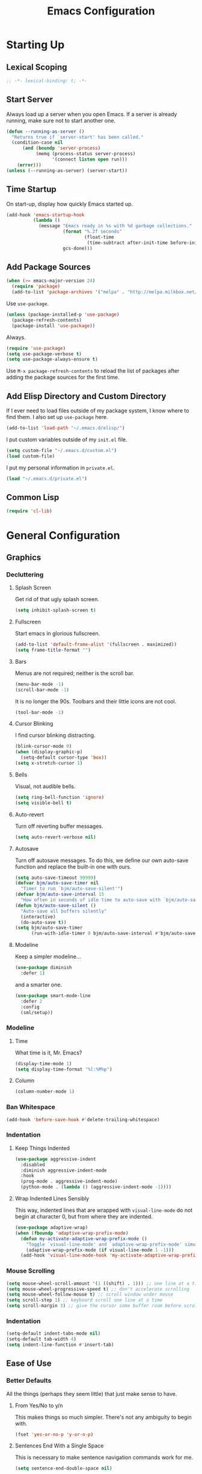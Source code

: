 #+TITLE: Emacs Configuration
#+PROPERTY: header-args :results silent
* Starting Up
** Lexical Scoping
#+BEGIN_SRC emacs-lisp
;; -*- lexical-binding: t; -*-
#+END_SRC
** Start Server
Always load up a server when you open Emacs. If a server is already running,
make sure not to start another one.
#+BEGIN_SRC emacs-lisp
(defun --running-as-server ()
  "Returns true if `server-start' has been called."
  (condition-case nil
      (and (boundp 'server-process)
           (memq (process-status server-process)
                 '(connect listen open run)))
    (error)))
(unless (--running-as-server) (server-start))
#+END_SRC
** Time Startup
On start-up, display how quickly Emacs started up.
#+BEGIN_SRC emacs-lisp
(add-hook 'emacs-startup-hook
          (lambda ()
            (message "Emacs ready in %s with %d garbage collections."
                     (format "%.2f seconds"
                             (float-time
                              (time-subtract after-init-time before-init-time)))
                     gcs-done)))
#+END_SRC
** Add Package Sources
#+BEGIN_SRC emacs-lisp
(when (>= emacs-major-version 24)
  (require 'package)
  (add-to-list 'package-archives '("melpa" . "http://melpa.milkbox.net/packages/") t))
#+END_SRC
Use ~use-package~.
#+BEGIN_SRC emacs-lisp
(unless (package-installed-p 'use-package)
  (package-refresh-contents)
  (package-install 'use-package))
#+END_SRC
Always.
#+BEGIN_SRC emacs-lisp
(require 'use-package)
(setq use-package-verbose t)
(setq use-package-always-ensure t)
#+END_SRC
Use ~M-x package-refresh-contents~ to reload the list of packages after adding the package sources for the first time.
** Add Elisp Directory and Custom Directory
If I ever need to load files outside of my package system, I know where to find
them. I also set up ~use-package~ here.
#+BEGIN_SRC emacs-lisp
(add-to-list 'load-path "~/.emacs.d/elisp/")
#+END_SRC
I put custom variables outside of my =init.el= file.
#+BEGIN_SRC emacs-lisp
(setq custom-file "~/.emacs.d/custom.el")
(load custom-file)
#+END_SRC
I put my personal information in =private.el=.
#+BEGIN_SRC emacs-lisp
(load "~/.emacs.d/private.el")
#+END_SRC
** Common Lisp
#+BEGIN_SRC emacs-lisp
(require 'cl-lib)
#+END_SRC
* General Configuration
** Graphics
*** Decluttering
**** Splash Screen
Get rid of that ugly splash screen.
#+BEGIN_SRC emacs-lisp
(setq inhibit-splash-screen t)
#+END_SRC
**** Fullscreen
Start emacs in glorious fullscreen.
#+BEGIN_SRC emacs-lisp
(add-to-list 'default-frame-alist '(fullscreen . maximized))
(setq frame-title-format "")
#+END_SRC
**** Bars
Menus are not required; neither is the scroll bar.
#+BEGIN_SRC emacs-lisp
(menu-bar-mode -1)
(scroll-bar-mode -1)
#+END_SRC
It is no longer the 90s. Toolbars and their little icons are not cool.
#+BEGIN_SRC emacs-lisp
(tool-bar-mode -1)
#+END_SRC
**** Cursor Blinking
I find cursor blinking distracting.
#+BEGIN_SRC emacs-lisp
(blink-cursor-mode 0)
(when (display-graphic-p)
  (setq-default cursor-type 'box))
(setq x-stretch-cursor 1)
#+END_SRC
**** Bells
Visual, not audible bells.
#+BEGIN_SRC emacs-lisp
(setq ring-bell-function 'ignore)
(setq visible-bell t)
#+END_SRC
**** Auto-revert
Turn off reverting buffer messages.
#+BEGIN_SRC emacs-lisp
(setq auto-revert-verbose nil)
#+END_SRC
**** Autosave
Turn off autosave messages. To do this, we define our own auto-save function and
replace the built-in one with ours.
#+BEGIN_SRC emacs-lisp
(setq auto-save-timeout 99999)
(defvar bjm/auto-save-timer nil
  "Timer to run `bjm/auto-save-silent'")
(defvar bjm/auto-save-interval 15
  "How often in seconds of idle time to auto-save with `bjm/auto-save-silent'")
(defun bjm/auto-save-silent ()
  "Auto-save all buffers silently"
  (interactive)
  (do-auto-save t))
(setq bjm/auto-save-timer
      (run-with-idle-timer 0 bjm/auto-save-interval #'bjm/auto-save-silent))
#+END_SRC
**** Modeline
Keep a simpler modeline...
#+BEGIN_SRC emacs-lisp
(use-package diminish
  :defer 1)
#+END_SRC
and a smarter one.
#+BEGIN_SRC emacs-lisp
(use-package smart-mode-line
  :defer 2
  :config
  (sml/setup))
#+END_SRC
*** Modeline
**** Time
What time is it, Mr. Emacs?
#+BEGIN_SRC emacs-lisp
(display-time-mode 1)
(setq display-time-format "%l:%M%p")
#+END_SRC
**** Column
#+BEGIN_SRC emacs-lisp
(column-number-mode 1)
#+END_SRC
*** Ban Whitespace
#+BEGIN_SRC emacs-lisp
(add-hook 'before-save-hook #'delete-trailing-whitespace)
#+END_SRC
*** Indentation
**** Keep Things Indented
#+BEGIN_SRC emacs-lisp
(use-package aggressive-indent
  :disabled
  :diminish aggressive-indent-mode
  :hook
  (prog-mode . aggressive-indent-mode)
  (python-mode . (lambda () (aggressive-indent-mode -1))))
#+END_SRC
**** Wrap Indented Lines Sensibly
This way, indented lines that are wrapped with ~visual-line-mode~ do not begin at character 0, but from where they are indented.
#+BEGIN_SRC emacs-lisp
(use-package adaptive-wrap)
(when (fboundp 'adaptive-wrap-prefix-mode)
  (defun my-activate-adaptive-wrap-prefix-mode ()
    "Toggle `visual-line-mode' and `adaptive-wrap-prefix-mode' simultaneously."
    (adaptive-wrap-prefix-mode (if visual-line-mode 1 -1)))
  (add-hook 'visual-line-mode-hook 'my-activate-adaptive-wrap-prefix-mode))
#+END_SRC
*** Mouse Scrolling
#+BEGIN_SRC emacs-lisp
(setq mouse-wheel-scroll-amount '(1 ((shift) . 1))) ;; one line at a time
(setq mouse-wheel-progressive-speed t) ;; don't accelerate scrolling
(setq mouse-wheel-follow-mouse t) ;; scroll window under mouse
(setq scroll-step 1) ;; keyboard scroll one line at a time
(setq scroll-margin 3) ;; give the cursor some buffer room before scrolling window
#+END_SRC
*** Indentation
#+BEGIN_SRC emacs-lisp
(setq-default indent-tabs-mode nil)
(setq-default tab-width 4)
(setq indent-line-function #'insert-tab)
#+END_SRC
** Ease of Use
*** Better Defaults
All the things (perhaps they seem little) that just make sense to have.
**** From Yes/No to y/n
This makes things so much simpler. There's not any ambiguity to begin with.
#+BEGIN_SRC emacs-lisp
(fset 'yes-or-no-p 'y-or-n-p)
#+END_SRC
**** Sentences End With a Single Space
This is necessary to make sentence navigation commands work for me.
#+BEGIN_SRC emacs-lisp
(setq sentence-end-double-space nil)
#+END_SRC
**** Delete The Selection
#+BEGIN_SRC emacs-lisp
(delete-selection-mode 1)
#+END_SRC
**** Split Vertically by Default
Gotta maximize that vertical screen space. Besides, I always have 80 character
limits on my lines.
#+BEGIN_SRC emacs-lisp
(setq split-height-threshold nil)
(setq split-width-threshold 0)
#+END_SRC
**** Kill Current Buffer
Kill the current buffer.
#+BEGIN_SRC emacs-lisp
(defun bjm/kill-this-buffer ()
  (interactive)
  (kill-buffer (current-buffer)))
#+END_SRC
**** Remember File Variables
#+BEGIN_SRC emacs-lisp
(defun risky-local-variable-p (sym &optional _ignored) nil)
#+END_SRC
**** Reload Files On Update
#+BEGIN_SRC emacs-lisp
(global-auto-revert-mode t)
#+END_SRC
**** Complete Reload
Completely reload emacs, by reloading the init file.
#+BEGIN_SRC emacs-lisp
(defun gm/reload ()
  (interactive)
  (load-file "~/.emacs.d/init.el"))
#+END_SRC
**** Dictionary
#+BEGIN_SRC emacs-lisp
(require 'sdcv-mode)
#+END_SRC
**** Transient Mark Mode
#+BEGIN_SRC emacs-lisp
(transient-mark-mode 1)
#+END_SRC
**** Electric Pairs Mode
#+BEGIN_SRC emacs-lisp
(electric-pair-mode 1)
(setq electric-pair-pairs
      '((?\( . ?\))
        (?\" . ?\")
        (?\{ . ?\})))
#+END_SRC
*** Backups
Keep backups in a dedicated spot and not in the current directory: this saves so much clutter
#+BEGIN_SRC emacs-lisp
(setq backup-directory-alist '(("." . "~/.emacs.d/backups")))
#+END_SRC
Also, I have lots of disk space, and not so much patience when I lose an important file. So I save lots.
#+BEGIN_SRC emacs-lisp
(setq delete-old-versions -1)
(setq version-control t)
(setq vc-make-backup-files t)
(setq auto-save-file-name-transforms '((".*" "~/.emacs.d/auto-save-list/" t)))
#+END_SRC
Store more undo information in memory.
#+BEGIN_SRC emacs-lisp
(setq undo-limit 250000)
#+END_SRC
**** History
It's nice to have a history of commands so that when you open a new emacs instance, you can get right to work.
#+BEGIN_SRC emacs-lisp
(setq savehist-file "~/.emacs.d/savehist")
(savehist-mode 1)
(setq history-length t)
(setq history-delete-duplicates t)
(setq savehist-save-minibuffer-history 1)
(setq savehist-additional-variables
      '(kill-ring
        search-ring
        regexp-search-ring))
#+END_SRC
***** Desktop
On a similar note, save the desktop.
#+BEGIN_SRC emacs-lisp
(desktop-save-mode 1)
(setq desktop-restore-eager 250)
#+END_SRC
Make two buffers with the same file name distinguishable.
#+BEGIN_SRC emacs-lisp
(use-package uniquify
  :defer 1
  :ensure nil
  :custom
  (uniquify-after-kill-buffer-p t)
  (uniquify-buffer-name-style 'post-forward)
  (uniquify-strip-common-suffix t))
#+END_SRC
***** Save Place
Opens a file to the same place in which it was last closed.
#+BEGIN_SRC emacs-lisp
(save-place-mode 1)
#+END_SRC
*** Abbreviations
Load them.
#+BEGIN_SRC emacs-lisp
(load "~/.emacs.d/abbrevs.el")
#+END_SRC
Always use this wonderful tool.
#+BEGIN_SRC emacs-lispn
(abbrev-mode 1)
#+END_SRC
Because it's always on, we don't need to know about it.
#+BEGIN_SRC emacs-lisp
(diminish 'abbrev-mode)
#+END_SRC
Save them in the ~.emacs.d~ dir.
#+BEGIN_SRC emacs-lisp
(setq abbrev-file-name "~/.emacs.d/abbrevs.el")
#+END_SRC
Save abbreviations upon saving a file.
#+BEGIN_SRC emacs-lisp
(setq save-abbrevs 'silent)
#+END_SRC
*** Key Frequency
#+BEGIN_SRC emacs-lisp
(use-package keyfreq)
(keyfreq-mode 1)
(keyfreq-autosave-mode 1)
#+END_SRC
*** Searching
Use =ack= instead of =grep=.
#+BEGIN_SRC emacs-lisp
(defvar ack-history nil
  "History for the `ack' command.")

(defun ack (command-args)
  (interactive
   (let ((ack-command "ack --nofilter --nogroup --with-filename "))
     (list (read-shell-command "Run ack (like this): "
                               ack-command
                               'ack-history))))
  (let ((compilation-disable-input t))
    (compilation-start (concat command-args " < " null-device)
                       'grep-mode)))
#+END_SRC
*** Ivy
#+BEGIN_SRC emacs-lisp
(use-package ivy
  :diminish
  :config
  (ivy-mode 1)
  (diminish 'ivy-mode)
  :custom
  (ivy-re-builders-alist
   '((swiper . ivy--regex-plus)
     (ivy-switch-buffer . ivy--regex-plus)
     (t      . ivy--regex-fuzzy)))
  (ivy-use-virtual-buffers t)
  (ivy-display-style 'fancy)
  (ivy-initial-inputs-alist nil))
(use-package flx)
(use-package swiper)
(use-package counsel)
(use-package smex)
#+END_SRC
*** Proselinting
#+BEGIN_SRC emacs-lisp
(use-package flycheck)
(global-flycheck-mode)
(flycheck-define-checker proselint
  "A linter for prose."
  :command ("proselint" source-inplace)
  :error-patterns
  ((warning line-start (file-name) ":" line ":" column ": "
	    (id (one-or-more (not (any " "))))
	    (message) line-end))
  :modes (text-mode org-mode markdown-mode gfm-mode))

(add-to-list 'flycheck-checkers 'proselint)
#+END_SRC
*** Programming
Check syntax.
#+BEGIN_SRC emacs-lisp
(add-hook 'prog-mode-hook #'flycheck-mode)
(add-hook 'prog-mode-hook #'linum-relative-mode)
(add-hook 'web-mode-hook #'linum-relative-mode)
#+END_SRC
Relative line numbers, useful for vim-like navigation with God Mode.
#+BEGIN_SRC emacs-lisp
(use-package linum-relative
  :defer t)
#+END_SRC
**** Python
#+BEGIN_SRC emacs-lisp
(add-hook 'python-mode-hook #'linum-relative-mode)
#+END_SRC
Turn Emacs into basically a Python IDE.
#+BEGIN_SRC emacs-lisp
(elpy-enable)
(setq elpy-modules (delq 'elpy-module-flymake elpy-modules))
(use-package py-autopep8)
(add-hook 'python-mode-hook #'elpy-mode)
(add-hook 'elpy-mode-hook #'py-autopep8-enable-on-save)
(add-hook 'elpy-mode-hook #'flycheck-mode)
#+END_SRC
*** Company
#+BEGIN_SRC emacs-lisp
(use-package company)
#+END_SRC
*** Expand Region
#+BEGIN_SRC emacs-lisp
(use-package expand-region
  :defer t)
(bind-key "C-=" 'er/expand-region)
#+END_SRC
*** Highlighting/Comments
#+BEGIN_SRC emacs-lisp
(require 'ov-highlight)
(bind-key "C-c h" 'ov-highlight/body)
(bind-key "C-c C-h" 'ov-highlight/body)
#+END_SRC
** Packages
*** Async
Run Emacs processes asynchronously.
#+BEGIN_SRC emacs-lisp
(require 'async)
#+END_SRC
Authorize actions.
#+BEGIN_SRC emacs-lisp
(require 'auth-source-pass)
(auth-source-pass-enable)
(setq auth-sources '("~/.authinfo.gpg"))
#+END_SRC
*** Magit
#+BEGIN_SRC emacs-lisp
(use-package magit
  :defer t)
#+END_SRC
But no more juggling window configurations after committing.
#+BEGIN_SRC emacs-lisp
(with-eval-after-load 'magit
  (defadvice magit-status (around magit-fullscreen activate)
    (window-configuration-to-register :magit-fullscreen)
    ad-do-it
    (delete-other-windows))

  (defun magit-quit-session ()
    "Restores the previous window configuration and kills the magit buffer"
    (interactive)
    (kill-buffer)
    (jump-to-register :magit-fullscreen))

  (bind-key "q" #'magit-quit-session magit-status-mode-map))
#+END_SRC
*** Dired
**** Async
#+BEGIN_SRC emacs-lisp
(autoload 'dired-async-mode "dired-async.el" nil t)
(dired-async-mode 1)
#+END_SRC
**** Revert Buffer
Have the most up-to-date version of the buffer when using dired.
#+BEGIN_SRC emacs-lisp
(add-hook 'dired-mode-hook 'auto-revert-mode)
#+END_SRC
**** Declutter
#+BEGIN_SRC emacs-lisp
(defun xah-dired-mode-setup ()
  "to be run as hook for `dired-mode'."
  (dired-hide-details-mode 1))
(add-hook 'dired-mode-hook #'xah-dired-mode-setup)
#+END_SRC
**** Copy and Delete
Allow dired to recursively copy and delete directories. ~always~ ensures that no
confirmation dialog comes up, and ~top~ does it only once.
#+BEGIN_SRC emacs-lisp
(setq dired-recursive-copies (quote always))
(setq dired-recursive-deletes (quote top))
#+END_SRC
**** Speed Sorting
Easily sort based on a lot of options such as name, time, size, and
extension. Use ~S~ to use in a dired buffer.
#+BEGIN_SRC emacs-lisp
(use-package dired-quick-sort
  :config
  (dired-quick-sort-setup))
#+END_SRC
**** Sudo
#+BEGIN_SRC emacs-lisp
(use-package sudo-edit
  :defer t)
(bind-key "C-c C-x r" 'sudo-edit)
#+END_SRC
*** God Mode
Enable god-mode.
#+BEGIN_SRC emacs-lisp
(use-package god-mode)
#+END_SRC
Indicate mode with modeline.
#+BEGIN_SRC emacs-lisp
(defun gm/god-mode-indicator ()
  (cond (god-local-mode
         (progn (set-cursor-color "#dc322f")))
        (t (progn (set-cursor-color "#657b83")))))

(add-hook 'god-mode-enabled-hook #'gm/god-mode-indicator)
(add-hook 'god-mode-disabled-hook #'gm/god-mode-indicator)
#+END_SRC
*** PDF Tools
#+BEGIN_SRC emacs-lisp
(use-package pdf-tools
  :pin manual
  :config
  (pdf-tools-install)
  (setq-default pdf-view-display-size 'fit-page) ;
  (setq pdf-annot-activate-created-annotations t)
  (bind-key "C-s" 'isearch-forward pdf-view-mode-map)
  (setq pdf-view-resize-factor 1.1)
  (bind-key "h" 'pdf-annot-add-highlight-markup-annotation pdf-view-mode-map)
  (bind-key "t" 'pdf-annot-add-text-annotation pdf-view-mode-map)
  (bind-key "D" 'pdf-annot-delete pdf-view-mode-map)
  :hook (pdf-view-mode pdf-view-midnight-minor-mode))
#+END_SRC
*** Webmode
#+BEGIN_SRC emacs-lisp
(use-package web-mode
  :init (add-to-list 'auto-mode-alist '("\\.scss\\'" . web-mode))
  :custom
  (web-mode-markup-indent-offset 2)
  (web-mode-css-indent-offset 2)
  (web-mode-code-indent-offset 2))
#+END_SRC
*** Screencast
**** Show Keypresses
#+BEGIN_SRC emacs-lisp
(require 'keycast)
#+END_SRC
**** GIF Screencast
#+BEGIN_SRC emacs-lisp
(require 'gif-screencast)
(with-eval-after-load 'gif-screencast
  (bind-key "<f8>" 'gif-screencast-toggle-pause gif-screencast-mode-map)
  (bind-key "<f9>" 'gif-screencast-stop) gif-screencast-mode-map)
#+END_SRC
** Theme
*** Solarized
#+BEGIN_SRC emacs-lisp
(use-package solarized-theme
  :config (load-theme 'solarized-dark t))
#+END_SRC
*** Font Face
Normally use Hack.
#+BEGIN_SRC emacs-lisp
(set-face-font 'default "Hack")
(set-frame-font "Hack" nil t)
(custom-set-faces
 '(variable-pitch ((t (:family "Palatino Linotype")))))
#+END_SRC
*** Autofill
#+BEGIN_SRC emacs-lisp
(global-visual-line-mode 1)
#+END_SRC
Nicely wrap lines for text mode.
#+BEGIN_SRC emacs-lisp
(add-hook 'text-mode-hook 'auto-fill-mode)
(add-hook 'change-log-mode-hook 'turn-on-auto-fill)
(eval-after-load "diminish" '(diminish 'auto-fill-mode-mode))
#+END_SRC
**** 80 Columns
#+BEGIN_SRC emacs-lisp
(add-hook 'text-mode-hook
          (lambda() (set-fill-column 80)))
#+END_SRC
*** Highlighting
**** Syntax
#+BEGIN_SRC emacs-lisp
(global-font-lock-mode 1)
#+END_SRC
**** Rainbow Mode
#+BEGIN_SRC emacs-lisp
(use-package rainbow-mode)
(rainbow-mode 1)
(diminish 'rainbow-mode)
#+END_SRC
**** Source Code Blocks
Native syntax highlighting for source blocks in org mode.
#+BEGIN_SRC emacs-lisp
(setq org-src-fontify-natively t
      org-src-tab-acts-natively t
      org-confirm-babel-evaluate nil
      org-edit-src-content-indentation 0)
#+END_SRC
**** Parentheses
#+BEGIN_SRC emacs-lisp
(setq blink-matching-paren nil)
(show-paren-mode t)
(setq show-paren-delay 0)
(setq show-paren-style 'expression)
#+END_SRC
**** Except in Large Buffers
#+BEGIN_SRC emacs-lisp
(defun buffer-too-big-p ()
  (or (> (buffer-size) (* 5000 80))
      (> (line-number-at-pos (point-max)) 5000)))
(add-hook 'prog-mode-hook
          (lambda ()
            ;; turn off `linum-mode' when there are more than 5000 lines
            (when (buffer-too-big-p)
              (linum-mode -1)
              (font-lock-mode -1))))
#+END_SRC
* Keybindings
** Conditional Keybindings
Obtained from [[http://endlessparentheses.com/define-context-aware-keys-in-emacs.html][Define context-aware keys in Emacs · Endless Parentheses]].
#+BEGIN_SRC emacs-lisp
(defmacro define-conditional-key (keymap key def
                                                 &rest body)
  "In KEYMAP, define key sequence KEY as DEF conditionally.
This is like `define-key', except the definition
\"disappears\" whenever BODY evaluates to nil."
  (declare (indent 3)
           (debug (form form form &rest sexp)))
  `(define-key ,keymap ,key
     '(menu-item
       ,(format "maybe-%s" (or (car (cdr-safe def)) def))
       nil
       :filter (lambda (&optional _)
                 (when ,(macroexp-progn body)
                   ,def)))))
#+END_SRC
** Better Defaults
These are what I think are better bindings for or better versions of the default
 commands.
*** Easy M-x
Alt is hard to type easily.
#+BEGIN_SRC emacs-lisp
(bind-key "C-SPC" 'counsel-M-x)
#+END_SRC
*** Set Mark
Need a replacement because we rebound ~C-SPC~ above.
#+BEGIN_SRC emacs-lisp
(bind-key "C-t" 'set-mark-command)
#+END_SRC
*** Shell Kill Word
#+BEGIN_SRC emacs-lisp
(bind-key "C-w" 'backward-kill-word)
#+END_SRC
*** Browse Kill Ring
This used to be a feature of Emacs.
#+BEGIN_SRC emacs-lisp
(use-package browse-kill-ring)
(browse-kill-ring-default-keybindings)
#+END_SRC
*** Cut/Paste
#+BEGIN_SRC emacs-lisp
(defun xah-cut-line-or-region ()
  "Cut current line, or text selection.
When `universal-argument' is called first, cut whole buffer (respects `narrow-to-region').

URL `http://ergoemacs.org/emacs/emacs_copy_cut_current_line.html'
Version 2015-06-10"
  (interactive)
  (if current-prefix-arg
      (progn ; not using kill-region because we don't want to include previous kill
        (kill-new (buffer-string))
        (delete-region (point-min) (point-max)))
    (progn (if (use-region-p)
               (kill-region (region-beginning) (region-end) t)
             (kill-region (line-beginning-position) (line-beginning-position 2))))))

(defun xah-copy-line-or-region ()
  "Copy current line, or text selection.
When called repeatedly, append copy subsequent lines.
When `universal-argument' is called first, copy whole buffer (respects `narrow-to-region').

URL `http://ergoemacs.org/emacs/emacs_copy_cut_current_line.html'
Version 2018-09-10"
  (interactive)
  (if current-prefix-arg
      (progn
        (copy-region-as-kill (point-min) (point-max)))
    (if (use-region-p)
        (progn
          (copy-region-as-kill (region-beginning) (region-end)))
      (if (eq last-command this-command)
          (if (eobp)
              (progn )
            (progn
              (kill-append "\n" nil)
              (kill-append
               (buffer-substring-no-properties (line-beginning-position) (line-end-position))
               nil)
              (progn
                (end-of-line)
                (forward-char))))
        (if (eobp)
            (if (eq (char-before) 10 )
                (progn )
              (progn
                (copy-region-as-kill (line-beginning-position) (line-end-position))
                (end-of-line)))
          (progn
            (copy-region-as-kill (line-beginning-position) (line-end-position))
            (end-of-line)
            (forward-char)))))))

(bind-key "C-k" 'xah-cut-line-or-region)
(bind-key "M-w" 'xah-copy-line-or-region)
#+END_SRC
*** Fill/Unfill
From [[http://endlessparentheses.com/fill-and-unfill-paragraphs-with-a-single-key.html][Endless Parentheses]].
#+BEGIN_SRC emacs-lisp
(defun xah-fill-or-unfill ()
  "Reformat current paragraph or region to `fill-column', like `fill-paragraph' or “unfill”.
When there is a text selection, act on the selection, else, act on a text block separated by blank lines.
URL `http://ergoemacs.org/emacs/modernization_fill-paragraph.html'
Version 2017-01-08"
  (interactive)
  ;; This command symbol has a property “'compact-p”, the possible values are t and nil. This property is used to easily determine whether to compact or uncompact, when this command is called again
  (let ( (compact-p
          (if (eq last-command this-command)
              (get this-command 'compact-p)
            (> (- (line-end-position) (line-beginning-position)) fill-column)))
         (deactivate-mark nil)
         (blanks-regex "\n[ \t]*\n")
         p1 p2
         )
    (if (use-region-p)
        (progn (setq p1 (region-beginning))
               (setq p2 (region-end)))
      (save-excursion
        (if (re-search-backward blanks-regex nil "NOERROR")
            (progn (re-search-forward blanks-regex)
                   (setq p1 (point)))
          (setq p1 (point)))
        (if (re-search-forward blanks-regex nil "NOERROR")
            (progn (re-search-backward blanks-regex)
                   (setq p2 (point)))
          (setq p2 (point)))))
    (if compact-p
        (fill-region p1 p2)
      (let ((fill-column most-positive-fixnum ))
        (fill-region p1 p2)))
    (put this-command 'compact-p (not compact-p))))

(global-set-key [remap fill-paragraph]
                #'xah-fill-or-unfill)
#+END_SRC
*** Join Line
This allows me to combine text over multiple lines into one line.
#+BEGIN_SRC emacs-lisp
(bind-key "M-j"
            (lambda ()
                  (interactive)
                  (join-line -1)))
#+END_SRC
*** Normal Undo Binding
#+BEGIN_SRC emacs-lisp
(bind-key "C-z" 'undo)
(bind-key "C-x C-u" 'undo)
#+END_SRC
*** Better Buffers
Kill better.
#+BEGIN_SRC emacs-lisp
(bind-key "C-x k" 'bjm/kill-this-buffer)
#+END_SRC
Exterminate better.
#+BEGIN_SRC emacs-lisp
(defun delete-current-buffer-file ()
  "Removes file connected to current buffer and kills buffer."
  (interactive)
  (let ((filename (buffer-file-name))
        (buffer (current-buffer))
        (name (buffer-name)))
    (if (not (and filename (file-exists-p filename)))
        (ido-kill-buffer)
      (when (yes-or-no-p "Are you sure you want to remove this file? ")
        (delete-file filename)
        (kill-buffer buffer)
        (message "File '%s' successfully removed" filename)))))

(bind-key "C-x C-k" 'delete-current-buffer-file)
#+END_SRC
Rename better.
#+BEGIN_SRC emacs-lisp
(defun rename-current-buffer-file ()
  "Renames current buffer and file it is visiting."
  (interactive)
  (let ((name (buffer-name))
        (filename (buffer-file-name)))
    (if (not (and filename (file-exists-p filename)))
        (error "Buffer '%s' is not visiting a file!" name)
      (let ((new-name (read-file-name "New name: " filename)))
        (if (get-buffer new-name)
            (error "A buffer named '%s' already exists!" new-name)
          (rename-file filename new-name 1)
          (rename-buffer new-name)
          (set-visited-file-name new-name)
          (set-buffer-modified-p nil)
          (message "File '%s' successfully renamed to '%s'"
                   name (file-name-nondirectory new-name)))))))

(bind-key "C-x C-r" 'rename-current-buffer-file)
#+END_SRC
Switch better.
#+BEGIN_SRC emacs-lisp
(bind-key "C-x b" 'ivy-switch-buffer)
#+END_SRC
Use ibuffer.
#+BEGIN_SRC emacs-lisp
(require 'ibuffer)
(bind-key "C-x C-b" 'ibuffer)
(autoload 'ibuffer "ibuffer" "List buffers." t)
#+END_SRC
*** Window Management
#+BEGIN_SRC emacs-lisp
(use-package ace-window)
(bind-key "C-x o" 'ace-window)
(bind-key "M-o" 'ace-window)
(bind-key "C-x 1" 'delete-other-windows)
(bind-key "C-x 2" 'split-window-below)
(bind-key "C-x 3" 'split-window-right)
(bind-key "C-x 0" 'delete-window)
#+END_SRC
*** Transpose
***** Sentences and Paragraphs
Add aliases to do this easily.
#+BEGIN_SRC emacs-lisp
(defalias 'ts 'transpose-sentences)
(defalias 'tp 'transpose-paragraphs)
#+END_SRC
***** Characters
#+BEGIN_SRC emacs-lisp
(bind-key "C-r" 'transpose-chars)
#+END_SRC
*** Search
#+BEGIN_SRC emacs-lisp
(bind-key "C-s" 'swiper)
#+END_SRC
*** Unbind Fill Column
I never use this command but keep accidentally hitting it instead of =C-x C-f=.
#+BEGIN_SRC emacs-lisp
(unbind-key "C-x f")
#+END_SRC
*** Unbind Return
I sometimes activate this when exiting God Mode.
#+BEGIN_SRC emacs-lisp
(unbind-key "C-j")
#+END_SRC
** Word Count
Count org-wc.
#+BEGIN_SRC emacs-lisp
(use-package org-wc
  :defer t)
(defun gm/wc-display-current-subtree (arg)
  (interactive "P")
  (if arg
      (org-wc-display nil)
    (save-restriction
      (org-narrow-to-subtree)
      (org-wc-display nil))))
(bind-key "C-c w" 'gm/wc-display-current-subtree org-mode-map)
#+END_SRC
** Magit
#+BEGIN_SRC emacs-lisp
(bind-key "C-x g" 'magit-status)
#+END_SRC
** Org LaTeX Export
#+BEGIN_SRC emacs-lisp
(bind-key "C-c b" 'gm/org-latex-export org-mode-map)
#+END_SRC
** Dictionary
#+BEGIN_SRC emacs-lisp
(bind-key "C-c d" 'sdcv-search)
#+END_SRC
** Find Inbox
#+BEGIN_SRC emacs-lisp
(bind-key "C-c o" (lambda () (interactive) (find-file "~/org/inbox.org")))
#+END_SRC
** Complete Reload
#+BEGIN_SRC emacs-lisp
(bind-key "C-c r" 'gm/reload)
#+END_SRC
** Org Cliplink
Paste URL with extracted title as the description.
#+BEGIN_SRC emacs-lisp
(use-package org-cliplink
  :defer t)
(bind-key "C-c y" 'org-cliplink org-mode-map)
#+END_SRC
** Keychord
#+BEGIN_SRC emacs-lisp
(require 'key-chord)
(key-chord-mode 1)
#+END_SRC
*** Number Symbols
Eliminate the shift key for inputting symbols.
#+BEGIN_SRC emacs-lisp
(key-chord-define-global "1q" "!")
(key-chord-define-global "2w" "@")
(key-chord-define-global "3e" "#")
(key-chord-define-global "4r" "$")
(key-chord-define-global "5t" "%")
(key-chord-define-global "6y" "^")
(key-chord-define-global "6t" "^")
(key-chord-define-global "7y" "&")
(key-chord-define-global "8u" "*")
(key-chord-define-global "9i" "(")
(key-chord-define-global "0o" ")")
(key-chord-define-global "-p" "_")
#+END_SRC
The dollar sign ($) is especially useful for LaTeX.
*** God Mode
Easily enter god mode.
#+BEGIN_SRC emacs-lisp
(key-chord-define-global "jk" 'god-mode-all)
#+END_SRC
* Org Mode
** Setup
We have to use ~require~ to get ~ox-hugo~ to work properly.
#+BEGIN_SRC emacs-lisp
(use-package org
  :init
  (require 'org)
  (require 'ox-latex)
  (use-package ox-hugo
    :after ox)
  :bind (("C-c l" . org-store-link)
         ("C-c a" . org-agenda)
         ("C-c c" . org-capture)
         ("M-h" . org-mark-element))
  :custom
  (org-directory "~/org/")
  (org-default-notes-file "~/org/inbox.org")
  (org-agenda-files '("~/org/inbox.org"
                      "~/org/gtd.org"
                      "~/org/tickler.org"
                      "~/org/notes.org"
                      "~/org/gcal.org"))
  (org-todo-keywords '((sequence "TODO(t)" "WAITING(w)" "|" "DONE(d)" "CANCELLED(c)")))
  (org-refile-targets '(("~/org/gtd.org" :maxlevel . 3)
                        ("~/org/someday.org" :level . 1)
                        ("~/org/tickler.org" :maxlevel . 2)
                        ("~/org/notes.org" :maxlevel . 2)))
  (org-capture-templates '(("a" "Appointment" entry
                            (file "~/org/gcal.org")
                            "* %i%? \n%^T\n")
                           ("t" "Todo [inbox]" entry
                            (file "~/org/inbox.org")
                            "* TODO %i%? \n:PROPERTIES:\n:CREATED: %U\n:END:")
                           ("T" "Tickler" entry
                            (file+headline "~/org/tickler.org" "Tickler")
                            "* %i%? \n:PROPERTIES:\n:CREATED: %U\n:END:")
                           ("j" "Journal" entry
                            (file+datetree "~/org/journal.org")
                            "** %^{Heading}\n:PROPERTIES:\n:CREATED: %U\n:END:")
                           ))
  :delight (org-indent-mode))
(setq org-hide-emphasis-markers t)
(setq org-startup-indented t)
(setq org-agenda-start-on-weekday nil)
(setcar (nthcdr 4 org-emphasis-regexp-components) 10)
(bind-key (kbd "C-k") 'xah-cut-line-or-region org-mode-map)
#+END_SRC
I would rather the progress in a todo list (for example, [4/5]) be automatically
updated when I archive a subtree.
#+BEGIN_SRC emacs-lisp
(defun myorg-update-parent-cookie ()
  (when (equal major-mode 'org-mode)
    (save-excursion
      (ignore-errors
        (org-back-to-heading)
        (org-update-parent-todo-statistics)))))

(defadvice org-archive-subtree (after fix-cookies activate)
  (myorg-update-parent-cookie))
#+END_SRC
*** Google Calendar
#+BEGIN_SRC emacs-lisp
(setq package-check-signature nil)
(use-package org-gcal
  :defer t)
(add-hook 'org-agenda-mode-hook (lambda () (org-gcal-sync)))
#+END_SRC
*** Org Babel
#+BEGIN_SRC emacs-lisp
(org-babel-do-load-languages
 'org-babel-load-languages '((python . t)))
(setq org-babel-python-command "python3.6")
#+END_SRC
** Prettifying
*** Org Bullets
#+BEGIN_SRC emacs-lisp
(use-package org-bullets)
(add-hook 'org-mode-hook #'org-bullets-mode)
#+END_SRC
*** Bullet List
Have lists begun by, for example, ~-~ look like a bullet-pointed list.
#+BEGIN_SRC emacs-lisp
(font-lock-add-keywords 'org-mode
                        '(("^ *\\([-]\\) "
                           (0 (prog1 () (compose-region (match-beginning 1) (match-end 1) "•"))))))
#+END_SRC
** LaTeX
*** Keychord for Math Mode
#+BEGIN_SRC emacs-lisp
(defun gm/enter-math ()
  (interactive)
  (yas-expand-snippet (yas-lookup-snippet "enter-math-mode")))
(key-chord-define org-mode-map "r4" #'gm/enter-math)
#+END_SRC
*** Autocomplete ~$$~
#+BEGIN_SRC emacs-lisp
(defvar org-electric-pairs '((?$ . ?$) ))
(defun dollar-add-electric-pairs ()
  (setq-local electric-pair-pairs (append electric-pair-pairs org-electric-pairs))
  (setq-local electric-pair-text-pairs electric-pair-pairs))
(add-hook 'org-mode-hook 'dollar-add-electric-pairs)
#+END_SRC
*** Don't Break Paragraph on Comments
Remove comments from org document when exporting to LaTeX.
#+BEGIN_SRC emacs-lisp
(defun delete-org-comments (backend)
  (loop for comment in (reverse (org-element-map (org-element-parse-buffer)
                                    'comment 'identity))
        do (setf (buffer-substring (org-element-property :begin comment)
                                (org-element-property :end comment))
              "")))
(add-hook 'org-export-before-processing-hook 'delete-org-comments)
#+END_SRC
*** Equation Auto Preview
Not too small.
#+BEGIN_SRC emacs-lisp
(setq org-format-latex-options (plist-put org-format-latex-options :scale 2.75))
#+END_SRC
Obtained from [[https://gist.github.com/cvcore/760008a4dfb2eadf42afdc9cf01ef979][Charles Wang]].
#+BEGIN_SRC emacs-lisp
(require 'ov)
(defvar cw/org-last-fragment nil
  "Holds the type and position of last valid fragment we were on. Format: (FRAGMENT_TYPE FRAGMENT_POINT_BEGIN)"
  )

(setq cw/org-valid-fragment-type
      '(latex-fragment
        latex-environment
        link))

(defun cw/org-curr-fragment ()
  "Returns the type and position of the current fragment available for preview inside org-mode. Returns nil at non-displayable fragments"
  (let* ((fr (org-element-context))
         (fr-type (car fr)))
    (when (memq fr-type cw/org-valid-fragment-type)
      (list fr-type
            (org-element-property :begin fr))))
  )

(defun cw/org-remove-fragment-overlay (fr)
  "Remove fragment overlay at fr"
  (let ((fr-type (nth 0 fr))
        (fr-begin (nth 1 fr)))
    (goto-char fr-begin)
    (cond ((or (eq 'latex-fragment fr-type)
               (eq 'latex-environment fr-type))
           (let ((ov (loop for ov in (org--list-latex-overlays)
                           if
                           (and
                            (<= (overlay-start ov) (point))
                            (>= (overlay-end ov) (point)))
                           return ov)))
             (when ov
               (delete-overlay ov))))
          ((eq 'link fr-type)
           nil;; delete image overlay here?
           ))
    ))

(defun cw/org-preview-fragment (fr)
  "Preview org fragment at fr"
  (let ((fr-type (nth 0 fr))
        (fr-begin (nth 1 fr)))
    (goto-char fr-begin)
    (cond ((or (eq 'latex-fragment fr-type) ;; latex stuffs
               (eq 'latex-environment fr-type))
           (when (cw/org-curr-fragment) (org-preview-latex-fragment))) ;; only toggle preview when we're in a valid region (for inserting in the front of a fragment)
          ((eq 'link fr-type) ;; for images
           (let ((fr-end (org-element-property :end (org-element-context))))
             (org-display-inline-images nil t fr-begin fr-end))))
    ))

(defun cw/org-auto-toggle-fragment-display ()
  "Automatically toggle a displayable org mode fragment"
  (and (eq 'org-mode major-mode)
       (let ((curr (cw/org-curr-fragment)))
         (cond
          ;; were on a fragment and now on a new fragment
          ((and
            ;; fragment we were on
            cw/org-last-fragment
            ;; and are on a fragment now
            curr
            ;; but not on the last one this is a little tricky. as you edit the
            ;; fragment, it is not equal to the last one. We use the begin
            ;; property which is less likely to change for the comparison.
            (not (equal curr cw/org-last-fragment)))

           ;; go back to last one and put image back, provided there is still a fragment there
           (save-excursion
             (cw/org-preview-fragment cw/org-last-fragment)
             ;; now remove current image
             (cw/org-remove-fragment-overlay curr)
             ;; and save new fragment
             )
           (setq cw/org-last-fragment curr))

          ;; were on a fragment and now are not on a fragment
          ((and
            ;; not on a fragment now
            (not curr)
            ;; but we were on one
            cw/org-last-fragment)
           ;; put image back on, provided that there is still a fragment here.
           (save-excursion
             (cw/org-preview-fragment cw/org-last-fragment))

           ;; unset last fragment
           (setq cw/org-last-fragment nil))

          ;; were not on a fragment, and now are
          ((and
            ;; we were not one one
            (not cw/org-last-fragment)
            ;; but now we are
            curr)
           ;; remove image
           (save-excursion
             (cw/org-remove-fragment-overlay curr)
             )
           (setq cw/org-last-fragment curr))
          ))))

(defvar gm/eq-preview nil)
(defun gm/toggle-equation-preview ()
  (interactive)
  (if gm/eq-preview
      (progn
        (remove-hook 'post-command-hook 'cw/org-auto-toggle-fragment-display)
        (message "Equation preview disabled."))
    (progn
      (add-hook 'post-command-hook 'cw/org-auto-toggle-fragment-display)
      (message "Equation preview enabled.")))
  (let ((var gm/eq-preview))
    (setq gm/eq-preview (not var))))
(bind-key "C-c p" 'gm/toggle-equation-preview)
#+END_SRC
*** Export
#+BEGIN_SRC emacs-lisp
(defun org-export-headlines-to-pdf ()
  "Export all subtrees that are *not* tagged with :noexport: to
separate files.

Subtrees that do not have the :EXPORT_FILE_NAME: property set
are exported to a filename derived from the headline text."
  (interactive)
  (save-buffer)
  (let ((modifiedp (buffer-modified-p)))
    (save-excursion
      (goto-char (point-min))
      (goto-char (re-search-forward "^*"))
      (set-mark (line-beginning-position))
      (goto-char (point-max))
      (org-map-entries
       (lambda ()
         (let ((export-file (org-entry-get (point) "EXPORT_FILE_NAME")))
           (unless export-file
             (org-set-property
              "EXPORT_FILE_NAME"
              (replace-regexp-in-string " " "_" (nth 4 (org-heading-components)))))
           (deactivate-mark)
           (org-latex-export-to-latex nil t)
           (unless export-file (org-delete-property "EXPORT_FILE_NAME"))
           (set-buffer-modified-p modifiedp)))
       "-noexport" 'region-start-level))))

(defun gm/org-latex-export ()
  (interactive)
  (save-excursion
    (search-backward "EXPORT_FILE_NAME")
    (save-restriction
    (org-narrow-to-subtree)
    (org-export-headlines-to-pdf))))
#+END_SRC
**** Export Classes
***** Tufte-LaTeX
#+BEGIN_SRC emacs-lisp
(require 'ox-tufte-latex)
(require 'ox-extra)
#+END_SRC
****** Command Links
******* No Option
#+BEGIN_SRC emacs-lisp
(org-add-link-type
 "latex" nil
 (lambda (path desc format)
   (when(eq format 'latex)
     (format "\\%s{%s}" path desc))))
#+END_SRC
******* One Option
#+BEGIN_SRC emacs-lisp
(org-add-link-type
 "latex-opt" nil
 (lambda (path desc format)
   (when (eq format 'latex)
     (let* ((desc-list (split-string desc ";"))
            (opt (nth 1 desc-list))
            (arg (nth 0 desc-list)))
       (format "\\%s%s{%s}" path
               (if (equal "" opt) opt (format "[%s]" opt))
               arg)))))
#+END_SRC
****** Class Options
#+BEGIN_SRC emacs-lisp
(add-to-list 'org-latex-classes
             '("tufte-handout"
               "\\documentclass[symmetric,nobib]{gm-tufte-handout}
   [NO-DEFAULT-PACKAGES]"
               ("\\section{%s}" . "\\section*{%s}")
               ("\\subsection{%s}" . "\\subsection*{%s}")))
#+END_SRC
****** Biber
#+BEGIN_SRC emacs-lisp
(setq org-latex-pdf-process
      '("pdflatex -interaction nonstopmode -output-directory %o %f"
        "biber %b"
        "pdflatex -interaction nonstopmode -output-directory %o %f"
        "pdflatex -interaction nonstopmode -output-directory %o %f"))
#+END_SRC
****** Keyword Search
#+BEGIN_SRC emacs-lisp
(defun jk-org-kwds ()
  "parse the buffer and return a cons list of (property . value)
from lines like:
,#+PROPERTY: value"
  (org-element-map (org-element-parse-buffer 'element) 'keyword
    (lambda (keyword) (cons (org-element-property :key keyword)
                            (org-element-property :value keyword)))))

(defun jk-org-kwd (KEYWORD)
  "get the value of a KEYWORD in the form of #+KEYWORD: value"
  (cdr (assoc KEYWORD (jk-org-kwds))))
#+END_SRC
***** Assignment
#+BEGIN_SRC emacs-lisp
(with-eval-after-load 'ox-latex
  (add-to-list 'org-latex-classes
               '("assignment"
                 "\\documentclass[12pt]{article}
\\usepackage{uts-assignment}
\\renewcommand{\\maketitle}{}
[NO-DEFAULT-PACKAGES]
[EXTRA]"
                 ("\\section{%s}" . "\\section*{%s}")
                 ("\\subsection{%s}" . "\\subsection*{%s}")
                 ("\\subsubsection{%s}" . "\\subsubection*{%s}")
                 ("\\paragraph{%s}" . "\\paragraph*{%s}")
                 ("\\subparagraph{%s}" . "\\subparagraph*{%s}"))))
#+END_SRC
***** Math Notes
#+BEGIN_SRC emacs-lisp
(add-to-list 'org-latex-classes
             '("gm-notes"
               "\\documentclass{gm-notes}
\\usepackage{gm-math}
[NO-DEFAULT-PACKAGES]
[EXTRA]"
               ("\\section{%s}" . "\\section*{%s}")
               ("\\subsection{%s}" . "\\subsection*{%s}")
               ("\\subsubsection{%s}" . "\\subsubection*{%s}")
               ("\\paragraph{%s}" . "\\paragraph*{%s}")
               ("\\subparagraph{%s}" . "\\subparagraph*{%s}")))
#+END_SRC
**** Export Settings
#+BEGIN_SRC emacs-lisp
(setq org-highlight-latex-and-related '(latex))
(setq org-latex-to-pdf-process
 '("xelatex -interaction nonstopmode %f"
   "xelatex -interaction nonstopmode %f")) ;; for multiple passes
(setq org-export-with-smart-quotes t)
#+END_SRC
**** Cleverref
#+BEGIN_SRC emacs-lisp
(defun org-latex-ref-to-cref (text backend info)
  "Use \\cref instead of \\ref in latex export."
  (when (org-export-derived-backend-p backend 'latex)
    (replace-regexp-in-string "\\\\ref{" "\\\\cref{" text)))

(add-to-list 'org-export-filter-final-output-functions
             'org-latex-ref-to-cref)
#+END_SRC
* TeX
Of course we use =auctex=. I do most of my LaTeX editing in Org Mode now.
#+BEGIN_SRC emacs-lisp
(use-package auctex
  :defer t
  :init (require 'tex-site)
  :config (setq font-latex-fontify-script nil))
#+END_SRC
** Electric Dollars and Parens
Insert dollar signs electrically.
#+BEGIN_SRC emacs-lisp
(add-hook 'LaTeX-mode-hook
	      (lambda () (set (make-variable-buffer-local 'TeX-electric-math)
			              (cons "$" "$"))))
#+END_SRC
* Mail
Set up the requirements.
#+BEGIN_SRC emacs-lisp
(use-package notmuch)
(require 'smtpmail)
(require 'smtpmail-async)
#+END_SRC
Set up the mail directory and draft location.
#+BEGIN_SRC emacs-lisp
(setq message-directory "~/mail/")
(setq message-auto-save-directory "~/mail/draft")
(setq message-fcc-dirs "~/mail/mbsyncmail/Sent Items")
#+END_SRC
Provide my email and name.
#+BEGIN_SRC emacs-lisp
(setq mail-user-agent 'message-user-agent
      user-mail-address gm/email
      user-full-name "Gautam Manohar")
#+END_SRC
SMTP for sending mail. The =stream-type= is important because I want my outgoing
mail to at least use TLS encryption. One day, though, I would like to adopt a
more rigorous system of encryption.
#+BEGIN_SRC emacs-lisp
(setq send-mail-function 'async-smtpmail-send-it
      message-send-mail-function 'async-smtpmail-send-it
      smtpmail-debug-info t
      smtpmail-debug-verb t
      smtpmail-stream-type 'starttls
      smtpmail-smtp-server gm/send-mail-server
      smtpmail-smtp-service 587)
#+END_SRC
Nice stuff to have for sending mail.
#+BEGIN_SRC emacs-lisp
(setq message-kill-buffer-on-exit t)
(setq notmuch-address-command 'internal)
#+END_SRC
Some commonly used searches.
#+BEGIN_SRC emacs-lisp
(setq notmuch-saved-searches
      '((:name "inbox" :query "tag:inbox" :key "i" :sort-order oldest-first)
        (:name "flagged" :query "tag:flagged" :key "f")
        (:name "sent" :query "tag:sent" :key "s" :sort-order newest-first)
        (:name "drafts" :query "tag:draft" :key "d")
        (:name "all mail" :query "*" :key "a" :sort-order newest-first)))
#+END_SRC
Accessing mail, including checking for new mail.
#+BEGIN_SRC emacs-lisp
(defun gm/open-mail ()
  (interactive)
  (shell-command "systemctl --user start checkmail.timer")
  (notmuch))

(advice-add 'notmuch-poll-and-refresh-this-buffer :before
            (lambda (&rest r) (interactive) (shell-command "~/checkmail.sh")))

(bind-key "C-c m" #'gm/open-mail)
#+END_SRC
* Snippets
** Load Snippets
#+BEGIN_SRC emacs-lisp
(setq yas-snippet-dirs '("~/.emacs.d/snippets"))
(use-package yasnippet
  :diminish (yas-minor-mode))
(yas-global-mode 1)
#+END_SRC
** SPC Expansion
Use SPC instead of TAB to expand snippets. We need to bind =TAB= to =org-cycle= even
though that is the default, because otherwise binding =TAB= to =nil= in
=yas-minor-mode= overrides the default behaviour.
#+BEGIN_SRC emacs-lisp
(bind-key "<tab>" nil yas-minor-mode-map)
(bind-key "TAB" nil yas-minor-mode-map)
(bind-key "SPC" (or (bound-and-true-p yas-maybe-expand) #'yas-expand)
          yas-minor-mode-map)
#+END_SRC
** Fast Latex Snippets
*** Requirements
Use =texmathp= to tell if you are in math mode.
#+BEGIN_SRC emacs-lisp
(require 'texmathp)
#+END_SRC
I use a hydra for snippets that just insert/replace text in math mode and thus
don't require the use of =yasnippets=.
#+BEGIN_SRC emacs-lisp
(require 'hydra)
#+END_SRC
To automate the generation of my main math snippets, I use a data structure
called a prefix tree, also known as a trie.
#+BEGIN_SRC emacs-lisp
(require 'strie)
#+END_SRC
I use this file manipulation library to load and dump the math snippet data to a
file.
#+BEGIN_SRC emacs-lisp
(use-package f)
(use-package s)
#+END_SRC
*** Helper Functions
**** Delete n Characters
Delete n characters before the point.
#+BEGIN_SRC emacs-lisp
(defun gm/delete-chars (n)
  (dotimes (i n) (delete-char -1)))
#+END_SRC
**** Last n Characters Before Point
Return the last n characters before the point.
#+BEGIN_SRC emacs-lisp
(defun gm/last-n-chars (n)
  (buffer-substring-no-properties (- (point) n) (point)))
#+END_SRC
**** Math Mode Snippet
#+BEGIN_SRC emacs-lisp
(defun gm/snippet (key snippet)
  (let ((len (length key)))
        (progn
          (gm/delete-chars (- len 1))
          (yas-expand-snippet (yas-lookup-snippet snippet)))))
#+END_SRC
**** Generate Snippets
I wrote this to reduce the amount of redundant code needed to set up the
snippets. First, we create a suffix tree of all the math snippets.
#+BEGIN_SRC emacs-lisp
(setq gm/math-snippet-file "~/.emacs.d/math-snippets")

(defun gm/math-setup ()
  (interactive)
  (setq gm/math-snippets
        (loop for snippet in (s-split "\n" (f-read gm/math-snippet-file) t)
              collect (cons (car (s-split "," snippet)) (car (cdr (s-split "," snippet))))))
  (setq gm/math-trie (strie-new))
  (loop for (key . value) in gm/math-snippets
        do (strie-add gm/math-trie (reverse key) value))

  (setq gm/math-suffix (mapcar #'car (strie-children gm/math-trie)))

  (setq gm/math-completion
        (loop for x in gm/math-suffix
              collect (list x (mapcar (lambda (s) (reverse (substring s 1 (length s))))
                                      (strie-complete gm/math-trie x)))
              collect (eval (macroexpand
                             `(define-conditional-key org-mode-map
                                  ,x (lambda () (interactive)
                                       (gm/math-snippet ,x)) (texmathp))))))
  (gm/print-sorted-math-snippets-to-file gm/math-snippet-file gm/math-snippets))

(add-hook 'org-mode-hook #'gm/math-setup)
#+END_SRC
Then, we set up the creation of an actual snippet (note that its length is
capped at 5 characters). The longest snippet is currently =binom=, for the
binomial coefficient (choose function).
#+BEGIN_SRC emacs-lisp
(defun gm/math-snippet (key)
  (setq buff-cand
        (loop for i from 1 to 5
              collect (gm/last-n-chars i)))
  (setq comp (cadr (assoc key gm/math-completion)))
  (setq cand (loop for x in buff-cand if (member x comp)
                   collect x))
  (setq snippet (assoc
                      (concat (car (sort cand
                                         (lambda (a b) (> (length a) (length b))))) key)
                      gm/math-snippets))
  (if snippet
      (gm/snippet (car snippet) (cdr snippet)) (insert key)))
#+END_SRC
And finally some utility functions.
#+BEGIN_SRC emacs-lisp
(defun gm/print-sorted-math-snippets-to-file (filename data)
  (sort data (lambda (a b) (string< (car a) (car b))))
  (with-temp-file filename
    (loop for (key . value) in data
          do (princ (concat key "," value "\n") (current-buffer)))))

(defun gm/new-math-snippet (snippet-key snippet-name)
  """Creates a new math snippet. If the given 'snippet-name' does not already exist, the given snippet-key is added as another expansion for that snippet name. Otherwise, the user is prompted with a yasnippet file in which they may write the code into which the snippet should expand."""
  (interactive
   (list
    (read-string "Snippet key: ")
    (read-string "Snippet name: ")))
  (unless (or (string= "" snippet-key)
              (string= "" snippet-name))
    (add-to-list 'gm/math-snippets (cons snippet-key snippet-name))
    (setq file-cand (expand-file-name
                     (concat (concat (car (yas-snippet-dirs)) "/latex-mode/")
                             snippet-name)))
    (unless (file-exists-p file-cand)
      (find-file file-cand)
      (yas-expand-snippet (yas-lookup-snippet "new-math-snippet")))
    (gm/print-sorted-math-snippets-to-file gm/math-snippet-file gm/math-snippets)
    (gm/math-setup)))
#+END_SRC
**** Tab Jump to Next LaTeX Position
Modified from the =cdlatex-tab= function in =cdlatex.el=.
#+BEGIN_SRC emacs-lisp
(defun math-tab ()
  (interactive)
  (if (texmathp)
      (catch 'stop
        (cond
         ((looking-at "}\\|\\]\\|)")
          (forward-char 1)
          (if (looking-at "[^_\\^({\\[]")
              (throw 'stop t)))
         ((= (following-char) ?$)
          (while (= (following-char) ?$) (forward-char 1))
          (throw 'stop t))
         ((= (following-char) ?\ )
          (forward-char 1)
          (re-search-forward "[^ ]")
          (if (/= (preceding-char) ?\n) (forward-char -1)))
         (t
          (forward-char 1)))
        (while (re-search-forward "[ )}\n]\\|\\]" (point-max) t)
          (forward-char -1)
          (cond
           ((= (following-char) ?\ )
            (if (not (bolp)) (forward-char 1)) (throw 'stop t))
           ((= (following-char) ?\n)
            (if (and (bolp) (not (eobp)))
                (throw 'stop t)
              (if (equal "\\\\" (buffer-substring-no-properties
                                 (- (point) 2) (point)))
                  (forward-char 1)
                (throw 'stop t))))
           (t
            (if (or (= (char-syntax (preceding-char)) ?\()
                    (= (char-syntax (preceding-char)) ?\))
                    (= (preceding-char) ?-))
                (throw 'stop t)
              (forward-char 1)
              (if (looking-at "[^_\\^({\\[]")
                  (throw 'stop t)))))))
    (org-cycle)))
#+END_SRC
Bind to tab.
#+BEGIN_SRC emacs-lisp
(bind-key (kbd "<tab>") #'math-tab org-mode-map)
(bind-key (kbd "TAB") #'math-tab org-mode-map)
#+END_SRC
**** Subscripts/Indices
This function eases the entry of subscripts such as $x_0$ or $a_{18}$. When a
digit is pressed, if the last character is a letter, then a subscript is
created. If this subscript is extended to a number with more than 1 digit,
brackets are added to ensure proper LaTeX rendering.
#+BEGIN_SRC emacs-lisp
(defun gm/char-is-letter (char)
  (memq (get-char-code-property char 'general-category)
        '(Ll Lu Lo Lt Lm Mn Mc Me Nl)))

(defun gm/math-subscript ()
  (cond ((gm/char-is-letter (char-before)) (insert "_"))
        ((string-match "\_[0-9]" (gm/last-n-chars 2))
         (save-excursion
           (backward-char)
           (insert "\{")
           (forward-char)
           (insert "\}")))))
#+END_SRC
Activate the subscript command for all digits.
#+BEGIN_SRC emacs-lisp
(loop for n from 0 to 9
      collect (eval (macroexpand
                     `(define-conditional-key org-mode-map
                          (number-to-string ,n)
                          (gm/math-subscript) (texmathp)))))
(define-conditional-key org-mode-map "9" (gm/math-subscript) (texmathp))
#+END_SRC
**** Simplify Super/Subscripts
#+BEGIN_SRC emacs-lisp
(defun gm/simplify-math-script (&rest r)
  (when (string-match "[_^]{.}" (gm/last-n-chars 4))
    (save-excursion
      (delete-backward-char 1)
      (backward-char)
      (delete-backward-char 1))))
(advice-add 'yas-next-field-or-maybe-expand-snippet
            :after #'gm/simplify-math-script)
#+END_SRC
**** Fraction
Typing "/" after an appropriate block (a number or a balanced set of
parentheses) creates a fraction with this block in the numerator and the point
in the denominator. The outside parentheses will be removed; for example, =(\sin
x)= and then =/= will result in =\frac{\sin x}{|}=.
#+BEGIN_SRC emacs-lisp
(defun gm/line-to-point ()
  (let (start my-string)
    (setq start (line-beginning-position) )
    (setq my-string (buffer-substring-no-properties start (point)))))

(defun gm/math-insert-frac-match (match)
  (when match
    (progn (yas-expand-snippet (yas-lookup-snippet "frac"))
           (insert match)
           (yas-next-field))))

(defun gm/math-frac-helper (regexp)
  (let (my-line start end match)
    (setq my-line (gm/line-to-point))
    (when (looking-back regexp (line-beginning-position) t)
      (setq start (match-beginning 0))
      (setq end (match-end 0))
      (setq match (substring my-line
                             (- start (line-beginning-position))
                             (- end (line-beginning-position))))
      (delete-region start end))
    (gm/math-insert-frac-match match)))

(defun gm/math-frac ()
  (interactive)
  (cond ((string-match "[\])]" (char-to-string (char-before)))
         (let (match)
           (progn
             (set-mark-command nil)
             (backward-sexp)
             (setq match (buffer-substring-no-properties
                          (region-beginning) (region-end)))
             (delete-region (region-beginning) (region-end))
             (gm/math-insert-frac-match (substring match 1 -1)))))
        ((string-match "}" (char-to-string (char-before)))
         (gm/math-frac-helper "[\\][A-Za-z]*[\[{].*[\]}]"))
        ((string-match "[0-9a-z]" (char-to-string (char-before)))
         (gm/math-frac-helper "[\\]?[0-9A-Za-z_^]*"))
        (t (yas-expand-snippet (yas-lookup-snippet "frac")))))

(define-conditional-key org-mode-map "/" #'gm/math-frac (texmathp))
#+END_SRC
*** Math Symbols
#+BEGIN_SRC emacs-lisp
(defhydra hydra-semicolon-a (:color blue :idle 1.0 :columns 8)
  (";" hydra-semicolon-b/body "Level 2")
  ("SPC" (insert "; ") ";")
  ("a" (insert "\\alpha") "α")
  ("A" (insert "\\forall ") "∀")
  ("b" (insert "\\beta") "β")
  ("C" (insert "\\mathbb{C}") "ℂ")
  ("d" (insert "\\delta") "δ")
  ("D" (insert "\\Delta") "Δ")
  ("e" (insert "\\epsilon") "ε")
  ("E" (insert "\\exists ") "∃")
  ("f" (insert "\\varphi") "φ")
  ("F" (insert "\\Phi") "Φ")
  ("g" (insert "\\gamma") "γ")
  ("G" (insert "\\Gamma") "Γ")
  ("h" (insert "\\eta") "η")
  ("k" (insert "\\kappa") "κ")
  ("l" (insert "\\lambda") "λ")
  ("L" (insert "\\Lambda") "Λ")
  ("m" (insert "\\mu") "µ")
  ("n" (insert "\\nu") "ν")
  ("N" (insert "\\nabla ") "∇")
  ("o" (insert "\\omega") "ω")
  ("O" (insert "\\Omega") "Ω")
  ("p" (insert "\\pi") "π")
  ("P" (insert "\\Pi") "Π")
  ("q" (insert "\\theta") "θ")
  ("Q" (insert "\\mathbb{Q}") "ℚ")
  ("r" (insert "\\rho") "ρ")
  ("R" (insert "\\mathbb{R}") "ℝ")
  ("s" (insert "\\sigma") "σ")
  ("t" (insert "\\tau") "τ")
  ("u" (insert "\\upsilon") "υ")
  ("U" (insert " \\cup ") "∪")
  ("v" (insert "\\vec ") "v")
  ("w" (insert "\\xi") "ξ")
  ("W" (insert "\\Xi") "Ξ")
  ("x" (insert "\\chi") "χ")
  ("y" (insert "\\psi") "ψ")
  ("Y" (insert "\\Psi") "Ψ")
  ("z" (insert "\\zeta") "ζ")
  ("Z" (insert "\\mathbb{Z}") "ℤ")
  ("0" (insert " \\emptyset") "∅")
  ("8" (insert "\\infinity") "∞")
  ("!" (insert "\\neg") "¬")
  ("*" (insert "\\star") "⋆")
  ("\\" (insert "\\setminus ") "∖")
  ("'" (insert "\\prime ") "′")
  ("," (insert ",\\ldots,") ".")
  ("." (insert " \\cdot ") "·"))

(defhydra hydra-semicolon-b (:color blue :idle 1.0 :columns 8)
  (";" hydra-semicolon-a/body "base")
  (" " (insert "; " "semicolon"))
  ("A" (insert "\\aleph") "ℵ")
  ("e" (insert "\\varepsilon") "ε")
  ("f" (insert "\\phi") "φ")
  ("F" (insert "\\mathbb{F}") "𝔽")
  ("l" (insert "\\ell") "ℓ")
  ("q" (insert "\\Theta") "Θ")
  ("r" (insert "\\varrho") "ρ")
  ("U" (insert "\\cap ") "∩")
  ("x" (insert " \\times ") "×")
  ("." (insert " \\cdots ") "···")
  ("-" (gm/snippet "" "conjugate") "-"))

(define-conditional-key org-mode-map ";" #'hydra-semicolon-a/body (texmathp))
#+END_SRC
